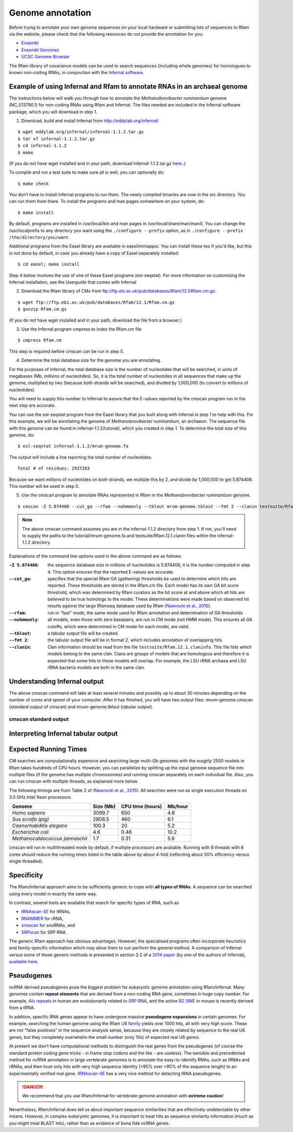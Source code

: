 .. highlight:: console

Genome annotation
=================

Before trying to annotate your own genome sequences on your local
hardware or submitting lots of sequences to Rfam via the website, please
check that the following resources do not provide the annotation for you:

* `Ensembl <http://www.ensembl.org>`_
* `Ensembl Genomes <http://ensemblgenomes.org/>`_
* `UCSC Genome Browser <http://www.genome.ucsc.edu/>`_

The Rfam library of covariance models can be used to search sequences
(including whole genomes) for homologues to known non-coding RNAs, in
conjunction with the `Infernal software <http://eddylab.org/infernal/>`_.

Example of using Infernal and Rfam to annotate RNAs in an archaeal genome
-------------------------------------------------------------------------

.. .. note:: This example is from pages 27 and 28 of the Infernal v1.1.2
          `User's Guide <http://eddylab.org/infernal/Userguide.pdf>`_

The instructions below will walk you through how to annotate the
*Methanobrevibacter ruminantium* genome (NC_013790.1) for non-coding
RNAs using Rfam and Infernal. The files needed are included in the
Infernal software package, which you will download in step 1.

1. Download, build and install Infernal from `<http://eddylab.org/infernal/>`_

::

  $ wget eddylab.org/infernal/infernal-1.1.2.tar.gz
  $ tar xf infernal-1.1.2.tar.gz
  $ cd infernal-1.1.2
  $ make
   
(If you do not have wget installed and in your path, download infernal-1.1.2.tar.gz `here:
<http://eddylab.org/infernal/infernal-1.1.2.tar.gz>`_.)

To compile and run a test suite to make sure all is well, you can
optionally do::
  
  $ make check

You don’t have to install Infernal programs to run them. The newly
compiled binaries are now in the src directory. You can run them
from there. To install the programs and man pages somewhere on your
system, do::
    
  $ make install

By default, programs are installed in /usr/local/bin and man pages
in /usr/local/share/man/man1/. You can change the /usr/localprefix to
any directory you want using the ``./configure
--prefix`` option, as in ``./configure --prefix /the/directory/you/want``.

Additional programs from the Easel library are available in
easel/miniapps/. You can install these too if you'd like, but this is
not done by default, in case you already have a copy of Easel
separately installed::

  $ cd easel; make install

Step 4 below involves the use of one of these Easel programs (esl-seqstat).
For more information on customizing the Infernal installation, see
the Userguide that comes with Infernal

2. Download the Rfam library of CMs from `<ftp://ftp.ebi.ac.uk/pub/databases/Rfam/12.1/Rfam.cm.gz>`_.

::

   $ wget ftp://ftp.ebi.ac.uk/pub/databases/Rfam/12.1/Rfam.cm.gz
   $ gunzip Rfam.cm.gz

(If you do not have wget installed and in your path, download the
file from a browser.)

3. Use the Infernal program cmpress to index the Rfam.cm file
   
::

   $ cmpress Rfam.cm

This step is required before cmscan can be run in step 5.
   
4. Determine the total database size for the genome you are annotating. 

For the purposes of Infernal, the total database size is the number of
nucleotides that will be searched, in units of megabases (Mb, millions
of nucleotides). So, it is the total number of nucleotides in all
sequences that make up the genome, multiplied by two (because both
strands will be searched), and divided by 1,000,000 (to convert to
millions of nucleotides).

You will need to supply this number to Infernal to assure that the
E-values reported by the cmscan program run in the next step are
accurate. 

You can use the esl-seqstat program from the Easel
library that you built along with Infernal in step 1 to help with
this. For this example, we will be annotating the genome of 
*Methanobrevibacter ruminantium*, an archaeon. The sequence file with
this genome can be found in infernal-1.1.2/tutorial/, which you
created in step 1. To determine the total size of this genome, do::
  
  $ esl-seqstat infernal-1.1.2/mrum-genome.fa

The output will include a line reporting the total number of
nucleotides::

  Total # of residues: 2937203

Because we want millions of nucleotides on both strands, we multiple
this by 2, and divide by 1,000,000 to get 5.874406. This number will
be used in step 5.

5. Use the cmscan program to annotate RNAs represented in Rfam in the *Methanobrevibacter ruminantium* genome.
   
::
   
   $ cmscan -Z 5.874406 --cut_ga --rfam --nohmmonly --tblout mrum-genome.tblout --fmt 2 --clanin testsuite/Rfam.12.1.clanin Rfam.cm tutorial/mrum-genome.fa > mrum-genome.cmscan

.. note:: The above cmscan command assumes you are in the
          infernal-1.1.2 directory from step 1. If not, you'll need to
          supply the paths to the tutorial/mrum-genome.fa and
          testsuite/Rfam.12.1.clanin files within the infernal-1.1.2
          directory.
   
Explanations of the command line options used in the above command are as follows:

:``-Z 5.874406``:
   the sequence database size in millions of nucleotides is 5.874406, it is the
   number computed in step 4. This option
   ensures that the reported E-values are accurate.
 
:``--cut_ga``:
   specifies that the special Rfam GA (gathering) thresholds be used
   to determine which hits are reported. These thresholds are stored
   in the Rfam.cm file. Each model has its own GA bit score threshold,
   which was determined by Rfam curators as the bit score at and above
   which all hits are believed to be true homologs to the model. These
   determinations were made based on observed hit results against the
   large Rfamseq database used by Rfam (`Nawrocki et al., 2015 <http://nar.oxfordjournals.org/content/43/D1/D130>`_).
   
:``--rfam``:
   run in "fast" mode, the same mode used for
   Rfam annotation and determination of GA thresholds
   
:``--nohmmonly``:
   all models, even those with zero basepairs, are run in CM mode (not
   HMM mode). This ensures all GA cutoffs, which were determined in CM
   mode for each model, are valid.
   
:``--tblout``:
   a tabular output file will be created.

:``--fmt 2``:
   the tabular output file will be in format 2, which includes
   annotation of overlapping hits.

:``--clanin``:
   Clan information should be read from the file
   ``testsuite/Rfam.12.1.claninfo``. This file lists which models belong
   to the same clan. Clans are groups of models that are homologous and
   therefore it is expected that some hits to these models will
   overlap. For example, the LSU rRNA archaea and LSU rRNA bacteria
   models are both in the same clan.

Understanding Infernal output
-----------------------------

The above cmscan command will take at least several minutes and
possibly up to about 30 minutes depending on the number of cores and
speed of your computer. After it has finished, you will have two
output files: mrum-genome.cmscan (standard output of cmscan) and
mrum-genome.tblout (tabular output).

cmscan standard output
^^^^^^^^^^^^^^^^^^^^^^





Interpreting Infernal tabular output
------------------------------------




Expected Running Times
----------------------

CM searches are computationally expensive and searching large multi-Gb
genomes with the roughly 2500 models in Rfam takes hundreds of CPU
hours. However, you can parallelize by splitting up the input genome
sequence file into multiple files (if the genome has multiple
chromosomes) and running cmscan separately on each individual
file. Also, you can run cmscan with multiple threads, as explained
more below.

The following timings are from Table 2 of (`Nawrocki et al., 2015
<http://nar.oxfordjournals.org/content/43/D1/D130>`_). All searches
were run as single execution threads on 3.0 GHz Intel Xeon
processors. 

+------------------------------------+------------+------------------+---------+
| Genome                             | Size (Mb)  | CPU time (hours) | Mb/hour |
+====================================+============+==================+=========+
| *Homo sapiens*                     | 3099.7     | 650              | 4.8     |
+------------------------------------+------------+------------------+---------+
| *Sus scrofa (pig)*                 | 2808.5     | 460              | 6.1     |
+------------------------------------+------------+------------------+---------+
| *Caenorhabditis elegans*           | 100.3      | 20               | 5.2     |
+------------------------------------+------------+------------------+---------+
| *Escherichia coli*                 |        4.6 | 0.46             |10.2     |
+------------------------------------+------------+------------------+---------+
| *Methanocaldococcus jannaschii*    |        1.7 | 0.31             | 5.6     |
+------------------------------------+------------+------------------+---------+

.. | *Drosophila melanogaster*       | 168.7      | 30               | 5.7     |
.. | Human immunodeficiency virus (HIV) |        1.7 | 0.31             | 5.6     |

cmscan will run in multithreaded mode by default, if
multiple processors are available. Running with 8 threads with 8 cores
should reduce the running times listed in the table above by about
4-fold (reflecting about 50% efficiency versus single threaded).

Specificity
-----------

The Rfam/Infernal approach aims to be sufficiently generic to cope with
**all types of RNAs**. A sequence can be searched using every model in
exactly the same way.

In contrast, several tools are available that search for specific types of
RNA, such as

* `tRNAscan-SE <http://lowelab.ucsc.edu/tRNAscan-SE/>`_ for tRNAs,
* `RNAMMER <http://www.cbs.dtu.dk/services/RNAmmer/>`_ for rRNA,
* `snoscan <http://lowelab.ucsc.edu/snoscan/>`_ for snoRNAs, and
* `SRPscan <http://bio.lundberg.gu.se/srpscan/>`_ for SRP RNA.

The generic Rfam approach has obvious advantages. However, the
specialised programs often incorporate heuristics and family-specific
information which may allow them to out-perform the general method. A
comparison of Infernal versus some of these generic methods is
presented in section 2.2 of a `2014 paper
<https://www.ncbi.nlm.nih.gov/pubmed/24639160>`_ (by one of the
authors of Infernal), `available here
<http://eddylab.org/publications/Nawrocki13/Nawrocki13-preprint.pdf>`_.

Pseudogenes
-----------

ncRNA derived pseudogenes pose the biggest problem for eukaryotic
genome annotation using Rfam/Infernal. Many genomes contain **repeat elements**
that are derived from a non-coding RNA gene, sometimes in
huge copy number. For example, `Alu repeats <https://en.wikipedia.org/wiki/Alu_element>`_
in human are evolutionarily related to `SRP RNA <https://en.wikipedia.org/wiki/Signal_recognition_particle>`_,
and the active `B2 SINE <http://lncrnadb.org/b2sinerna/>`_
in mouse is recently derived from a tRNA.

In addition, specific RNA genes appear to have
undergone massive **pseudogene expansions** in certain genomes. For
example, searching the human genome using the Rfam
`U6 family <http://rfam.xfam.org/family/RF00026>`_
yields over 1000 hits, all with very high score. These are not "false
positives" in the sequence analysis sense, because they are closely
related by sequence to the real U6 genes, but they completely
overwhelm the small number (only 10s) of expected real U6 genes.

At present we don't have computational methods to distinguish the real
genes from the pseudogenes (of course the standard protein coding gene
tricks - in frame stop codons and the like - are useless). The sensible
and precedented method for ncRNA annotation in large vertebrate genomes
is to annotate the easy-to-identify RNAs, such as tRNAs
and rRNAs, and then trust only hits with very high sequence identity
(>95% over >95% of the sequence length) to an experimentally
verified real gene. `tRNAscan-SE <http://lowelab.ucsc.edu/tRNAscan-SE/>`_ has a
very nice method for detecting tRNA pseudogenes.

.. DANGER::
  We recommend that you use Rfam/Infernal for vertebrate genome
  annotation with **extreme caution**!

Nevertheless, Rfam/Infernal does tell us about important
sequence similarities that are effectively undetectable by other means.
However, in complex eukaryotic genomes, it is important to treat hits as
sequence similarity information (much as you might treat BLAST hits),
rather than as evidence of bona fide ncRNA genes.
